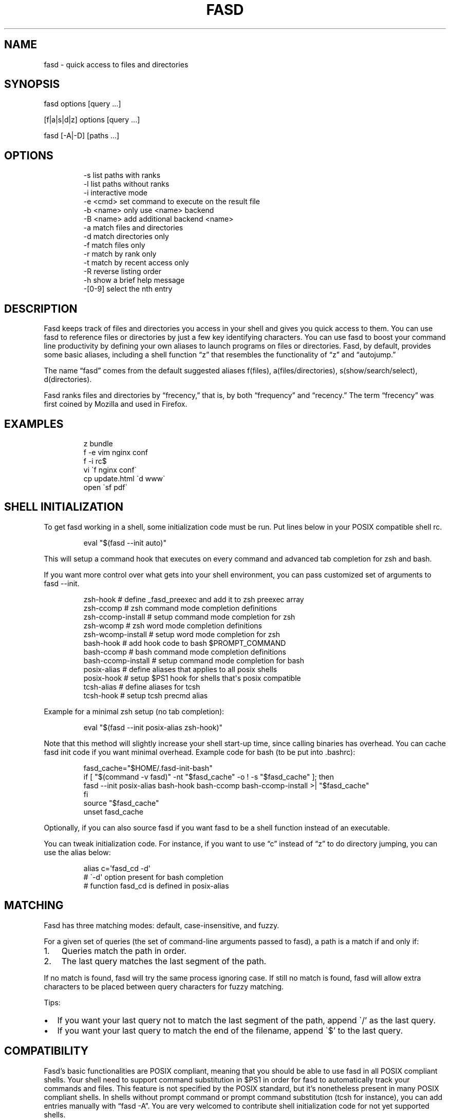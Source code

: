 .\" Automatically generated by Pandoc 3.6.2
.\"
.TH "FASD" "1" "Jul 16, 2012" "fasd user manual"
.SH NAME
fasd \- quick access to files and directories
.SH SYNOPSIS
fasd options [query \&...]
.PP
[f|a|s|d|z] options [query \&...]
.PP
fasd [\-A|\-D] [paths \&...]
.SH OPTIONS
.IP
.EX
\-s         list paths with ranks
\-l         list paths without ranks
\-i         interactive mode
\-e <cmd>   set command to execute on the result file
\-b <name>  only use <name> backend
\-B <name>  add additional backend <name>
\-a         match files and directories
\-d         match directories only
\-f         match files only
\-r         match by rank only
\-t         match by recent access only
\-R         reverse listing order
\-h         show a brief help message
\-[0\-9]     select the nth entry
.EE
.SH DESCRIPTION
Fasd keeps track of files and directories you access in your shell and
gives you quick access to them.
You can use fasd to reference files or directories by just a few key
identifying characters.
You can use fasd to boost your command line productivity by defining
your own aliases to launch programs on files or directories.
Fasd, by default, provides some basic aliases, including a shell
function \[lq]z\[rq] that resembles the functionality of \[lq]z\[rq] and
\[lq]autojump.\[rq]
.PP
The name \[lq]fasd\[rq] comes from the default suggested aliases
\f[CR]f\f[R](files), \f[CR]a\f[R](files/directories),
\f[CR]s\f[R](show/search/select), \f[CR]d\f[R](directories).
.PP
Fasd ranks files and directories by \[lq]frecency,\[rq] that is, by both
\[lq]frequency\[rq] and \[lq]recency.\[rq] The term \[lq]frecency\[rq]
was first coined by Mozilla and used in Firefox.
.SH EXAMPLES
.IP
.EX
z bundle
f \-e vim nginx conf
f \-i rc$
vi \[ga]f nginx conf\[ga]
cp update.html \[ga]d www\[ga]
open \[ga]sf pdf\[ga]
.EE
.SH SHELL INITIALIZATION
To get fasd working in a shell, some initialization code must be run.
Put lines below in your POSIX compatible shell rc.
.IP
.EX
eval \[dq]$(fasd \-\-init auto)\[dq]
.EE
.PP
This will setup a command hook that executes on every command and
advanced tab completion for zsh and bash.
.PP
If you want more control over what gets into your shell environment, you
can pass customized set of arguments to \f[CR]fasd \-\-init\f[R].
.IP
.EX
zsh\-hook             # define _fasd_preexec and add it to zsh preexec array
zsh\-ccomp            # zsh command mode completion definitions
zsh\-ccomp\-install    # setup command mode completion for zsh
zsh\-wcomp            # zsh word mode completion definitions
zsh\-wcomp\-install    # setup word mode completion for zsh
bash\-hook            # add hook code to bash $PROMPT_COMMAND
bash\-ccomp           # bash command mode completion definitions
bash\-ccomp\-install   # setup command mode completion for bash
posix\-alias          # define aliases that applies to all posix shells
posix\-hook           # setup $PS1 hook for shells that\[aq]s posix compatible
tcsh\-alias           # define aliases for tcsh
tcsh\-hook            # setup tcsh precmd alias
.EE
.PP
Example for a minimal zsh setup (no tab completion):
.IP
.EX
eval \[dq]$(fasd \-\-init posix\-alias zsh\-hook)\[dq]
.EE
.PP
Note that this method will slightly increase your shell start\-up time,
since calling binaries has overhead.
You can cache fasd init code if you want minimal overhead.
Example code for bash (to be put into .bashrc):
.IP
.EX
fasd_cache=\[dq]$HOME/.fasd\-init\-bash\[dq]
if [ \[dq]$(command \-v fasd)\[dq] \-nt \[dq]$fasd_cache\[dq] \-o ! \-s \[dq]$fasd_cache\[dq] ]; then
  fasd \-\-init posix\-alias bash\-hook bash\-ccomp bash\-ccomp\-install >| \[dq]$fasd_cache\[dq]
fi
source \[dq]$fasd_cache\[dq]
unset fasd_cache
.EE
.PP
Optionally, if you can also source \f[CR]fasd\f[R] if you want
\f[CR]fasd\f[R] to be a shell function instead of an executable.
.PP
You can tweak initialization code.
For instance, if you want to use \[lq]c\[rq] instead of \[lq]z\[rq] to
do directory jumping, you can use the alias below:
.IP
.EX
alias c=\[aq]fasd_cd \-d\[aq]
# \[ga]\-d\[aq] option present for bash completion
# function fasd_cd is defined in posix\-alias
.EE
.SH MATCHING
Fasd has three matching modes: default, case\-insensitive, and fuzzy.
.PP
For a given set of queries (the set of command\-line arguments passed to
fasd), a path is a match if and only if:
.IP "1." 3
Queries match the path in order.
.IP "2." 3
The last query matches the last segment of the path.
.PP
If no match is found, fasd will try the same process ignoring case.
If still no match is found, fasd will allow extra characters to be
placed between query characters for fuzzy matching.
.PP
Tips:
.IP \[bu] 2
If you want your last query not to match the last segment of the path,
append \[ga]/\[cq] as the last query.
.IP \[bu] 2
If you want your last query to match the end of the filename, append
\[ga]$\[cq] to the last query.
.SH COMPATIBILITY
Fasd\[cq]s basic functionalities are POSIX compliant, meaning that you
should be able to use fasd in all POSIX compliant shells.
Your shell need to support command substitution in $PS1 in order for
fasd to automatically track your commands and files.
This feature is not specified by the POSIX standard, but it\[cq]s
nonetheless present in many POSIX compliant shells.
In shells without prompt command or prompt command substitution (tcsh
for instance), you can add entries manually with \[lq]fasd \-A\[rq].
You are very welcomed to contribute shell initialization code for not
yet supported shells.
.SH TAB COMPLETION
Fasd offers two completion modes, command mode completion and word mode
completion.
Command mode completion works in bash and zsh.
Word mode completion only works in zsh.
.PP
Command mode completion is just like completion for any other commands.
It is triggered when you hit tab on a fasd command or its aliases.
Under this mode your queries can be separated by a space.
Tip: if you find that the completion result overwrites your queries,
type an extra space before you hit tab.
.PP
Word mode completion can be triggered on \f[I]any\f[R] command.
Word completion is triggered by any command line argument that starts
with \[lq],\[rq] (all), \[lq]f,\[rq] (files), or \[lq]d,\[rq]
(directories), or that ends with \[lq],,\[rq] (all), \[lq],,f\[rq]
(files), or \[lq],,d\[rq] (directories).
Examples:
.IP
.EX
$ vim ,rc,lo<Tab>
$ vim /etc/rc.local

$ mv index.html d,www<Tab>
$ mv index.html /var/www/
.EE
.PP
There are also three zle widgets: \[lq]fasd\-complete\[rq],
\[lq]fasd\-complete\-f\[rq], \[lq]fasd\-complete\-d\[rq].
You can bind them to keybindings you like:
.IP
.EX
bindkey \[aq]\[ha]X\[ha]A\[aq] fasd\-complete    # C\-x C\-a to do fasd\-complete (files and directories)
bindkey \[aq]\[ha]X\[ha]F\[aq] fasd\-complete\-f  # C\-x C\-f to do fasd\-complete\-f (only files)
bindkey \[aq]\[ha]X\[ha]D\[aq] fasd\-complete\-d  # C\-x C\-d to do fasd\-complete\-d (only directories)
.EE
.SH BACKENDS
Fasd can take advantage of different sources of recent / frequent files.
Most desktop environments (such as OS X and Gtk) and some editors (such
as Vim) keep a list of accessed files.
Fasd can use them as additional backends if the data can be converted
into fasd\[cq]s native format.
Below is a list of available backends.
.IP \[bu] 2
spotlight: OSX spotlight, provides entries that are changed today or
opened within the past month
.IP \[bu] 2
recently\-used: GTK\[cq]s recently\-used file (Usually available on
Linux)
.IP \[bu] 2
current: Provides everything in $PWD (whereever you are executing
\f[CR]fasd\f[R])
.IP \[bu] 2
viminfo: Vim\[cq]s editing history, useful if you want to define an
alias just for editing things in vim
.PP
You can define your own backend by declaring a function by that name in
your configuration file.
You can set default backend with \f[CR]_FASD_BACKENDS\f[R] variable.
.SH CONFIGURATION
Upon every execution, fasd will look for a configuration file in the
following order:
.IP "1." 3
\f[CR]$XDG_CONFIG_HOME/fasd/config\f[R]
.IP "2." 3
\f[CR]$HOME/.config/fasd/config\f[R]
.IP "3." 3
\f[CR]$XDG_CONFIG_DIRS/fasd/config\f[R]
.IP "4." 3
\f[CR]/etc/xdg/fasd/config\f[R]
.IP "5." 3
\f[CR]/etc/fasdrc\f[R] and \f[CR]$HOME/.fasdrc\f[R] (for backward
compatibility)
.PP
Below are the available variables you can set:
.IP
.EX
$_FASD_DATA
Path to the fasd data file, default \[dq]$XDG_CACHE_HOME/fasd\[dq] or \[dq]$HOME/.cache/fasd\[dq] if $XDG_CACHE_HOME is not set.

$_FASD_BLACKLIST
List of blacklisted strings. Commands matching them will not be processed.
Default is \[dq]\-\-help\[dq].

$_FASD_SHIFT
List of all commands that needs to be shifted, defaults to \[dq]sudo busybox\[dq].

$_FASD_IGNORE
List of all commands that will be ignored, defaults to \[dq]fasd ls echo\[dq].

$_FASD_TRACK_PWD
Fasd defaults to track your \[dq]$PWD\[dq]. Set this to 0 to disable this behavior.

$_FASD_AWK
Which awk to use. fasd can detect and use a compatible awk.

$_FASD_SINK
File to log all STDERR to, defaults to \[dq]/dev/null\[dq].

$_FASD_MAX
Max total score / weight, defaults to 2000.

$_FASD_SHELL
Which shell to execute. Some shells will run faster than others. fasd
runs faster with dash and ksh variants.

$_FASD_BACKENDS
Default backends.

$_FASD_RO
If set to any non\-empty string, fasd will not add or delete entries from
database. You can set and export this variable from command line.

$_FASD_FUZZY
Level of \[dq]fuzziness\[dq] when doing fuzzy matching. More precisely, the number of
characters that can be skipped to generate a match. Set to empty or 0 to
disable fuzzy matching. Default value is 2.

$_FASD_VIMINFO
Path to .viminfo file for viminfo backend, defaults to \[dq]$HOME/.viminfo\[dq]

$_FASD_RECENTLY_USED_XBEL
Path to XDG recently\-used.xbel file for recently\-used backend, defaults to
\[dq]$HOME/.local/share/recently\-used.xbel\[dq]

$_FASD_NOCASE
If set to any non\-empty string, fasd will ignore case when matching.
.EE
.SH DEBUGGING
Fasd is hosted on GitHub: https://github.com/clvv/fasd
.PP
If fasd does not work as expected, please file a bug report on GitHub
describing the unexpected behavior along with your OS version, shell
version, awk version, sed version, and a log file.
.PP
You can set \f[CR]_FASD_SINK\f[R] in your configuration file to obtain a
log.
.IP
.EX
_FASD_SINK=\[dq]$HOME/fasd.log\[dq]
.EE
.SH COPYING
Fasd is originally written based on code from z
(https://github.com/rupa/z) by rupa deadwyler under the WTFPL license.
Most if not all of the code has been rewritten.
Fasd is licensed under the \[lq]MIT/X11\[rq] license.
.SH AUTHORS
Wei Dai \c
.MT x@wei23.net
.ME \c
\ and contributors.
